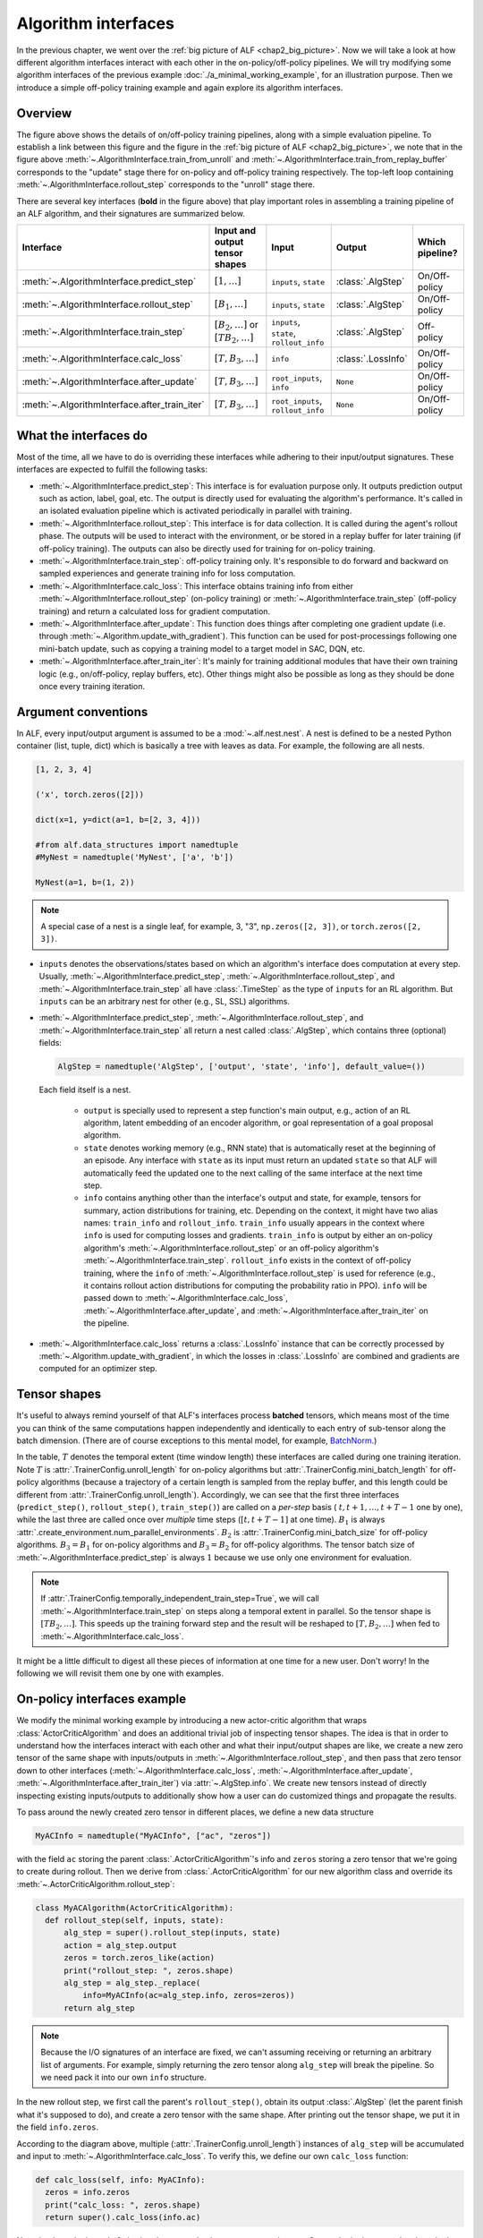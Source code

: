 Algorithm interfaces
====================

In the previous chapter, we went over the :ref:`big picture of ALF <chap2_big_picture>`.
Now we will take a look at how different algorithm interfaces interact with each
other in the on-policy/off-policy pipelines. We will try modifying some
algorithm interfaces of the previous example :doc:`./a_minimal_working_example`,
for an illustration purpose. Then we introduce a simple off-policy training
example and again explore its algorithm interfaces.

Overview
--------

.. image:: images/algorithm_interfaces.png
    :width: 800
    :align: center
    :alt: interaction between algorithm interfaces

The figure above shows the details of on/off-policy training pipelines, along with
a simple evaluation pipeline. To establish a link between this figure and
the figure in the :ref:`big picture of ALF <chap2_big_picture>`, we note that in
the figure above :meth:`~.AlgorithmInterface.train_from_unroll` and
:meth:`~.AlgorithmInterface.train_from_replay_buffer` corresponds to the "update"
stage there for on-policy and off-policy training respectively. The top-left
loop containing :meth:`~.AlgorithmInterface.rollout_step` corresponds to the "unroll"
stage there.

There are several key interfaces (**bold** in the figure above) that play
important roles in assembling a training pipeline of an ALF algorithm, and their
signatures are summarized below.

.. _algo_interfaces_table:

======================================================  =============================================  =======================================  =============================== ===============
Interface                                               Input and output tensor shapes                 Input                                    Output                          Which pipeline?
======================================================  =============================================  =======================================  =============================== ===============
:meth:`~.AlgorithmInterface.predict_step`               :math:`[1,\ldots]`                             ``inputs``, ``state``                    :class:`.AlgStep`               On/Off-policy
:meth:`~.AlgorithmInterface.rollout_step`               :math:`[B_1,\ldots]`                           ``inputs``, ``state``                    :class:`.AlgStep`               On/Off-policy
:meth:`~.AlgorithmInterface.train_step`                 :math:`[B_2,\ldots]` or :math:`[TB_2,\ldots]`  ``inputs``, ``state``, ``rollout_info``  :class:`.AlgStep`               Off-policy
:meth:`~.AlgorithmInterface.calc_loss`                  :math:`[T,B_3,\ldots]`                         ``info``                                 :class:`.LossInfo`              On/Off-policy
:meth:`~.AlgorithmInterface.after_update`               :math:`[T,B_3,\ldots]`                         ``root_inputs``, ``info``                ``None``                        On/Off-policy
:meth:`~.AlgorithmInterface.after_train_iter`           :math:`[T,B_3,\ldots]`                         ``root_inputs``, ``rollout_info``        ``None``                        On/Off-policy
======================================================  =============================================  =======================================  =============================== ===============

What the interfaces do
----------------------

Most of the time, all we have to do is overriding these interfaces while adhering
to their input/output signatures. These interfaces are expected to fulfill the
following tasks:

- :meth:`~.AlgorithmInterface.predict_step`: This interface is for evaluation
  purpose only. It outputs prediction output such as action, label, goal, etc.
  The output is directly used for evaluating the algorithm's performance. It's
  called in an isolated evaluation pipeline which is activated periodically in
  parallel with training.
- :meth:`~.AlgorithmInterface.rollout_step`: This interface is for data collection.
  It is called during the agent's rollout phase. The outputs will be used to
  interact with the environment, or be stored in a replay buffer for later training
  (if off-policy training). The outputs can also be directly used for training for
  on-policy training.
- :meth:`~.AlgorithmInterface.train_step`: off-policy training only. It's responsible
  to do forward and backward on sampled experiences and generate training info
  for loss computation.
- :meth:`~.AlgorithmInterface.calc_loss`: This interface obtains training info
  from either :meth:`~.AlgorithmInterface.rollout_step` (on-policy training)
  or :meth:`~.AlgorithmInterface.train_step` (off-policy training) and return a
  calculated loss for gradient computation.
- :meth:`~.AlgorithmInterface.after_update`: This function does things after
  completing one gradient update (i.e. through :meth:`~.Algorithm.update_with_gradient`).
  This function can be used for post-processings following one mini-batch update,
  such as copying a training model to a target model in SAC, DQN, etc.
- :meth:`~.AlgorithmInterface.after_train_iter`: It's mainly for training
  additional modules that have their own training logic (e.g., on/off-policy,
  replay buffers, etc). Other things might also be possible as long as they
  should be done once every training iteration.

Argument conventions
--------------------

In ALF, every input/output argument is assumed to be a :mod:`~.alf.nest.nest`.
A nest is defined to be a nested Python container (list, tuple, dict) which is
basically a tree with leaves as data. For example, the following are all nests.

.. code-block:: python

    [1, 2, 3, 4]

    ('x', torch.zeros([2]))

    dict(x=1, y=dict(a=1, b=[2, 3, 4]))

    #from alf.data_structures import namedtuple
    #MyNest = namedtuple('MyNest', ['a', 'b'])

    MyNest(a=1, b=(1, 2))

.. note::

    A special case of a nest is a single leaf, for example, 3, "3",
    ``np.zeros([2, 3])``, or ``torch.zeros([2, 3])``.

* ``inputs`` denotes the observations/states based on which
  an algorithm's interface does computation at every step. Usually,
  :meth:`~.AlgorithmInterface.predict_step`, :meth:`~.AlgorithmInterface.rollout_step`,
  and :meth:`~.AlgorithmInterface.train_step` all have :class:`.TimeStep` as the
  type of ``inputs`` for an RL algorithm. But ``inputs`` can be an
  arbitrary nest for other (e.g., SL, SSL) algorithms.

* :meth:`~.AlgorithmInterface.predict_step`,
  :meth:`~.AlgorithmInterface.rollout_step`, and :meth:`~.AlgorithmInterface.train_step`
  all return a nest called :class:`.AlgStep`, which contains three (optional) fields:

  .. code-block:: python

    AlgStep = namedtuple('AlgStep', ['output', 'state', 'info'], default_value=())

  Each field itself is a nest.

    * ``output`` is specially used to represent a step function's main output, e.g.,
      action of an RL algorithm, latent embedding of an encoder algorithm, or goal
      representation of a goal proposal algorithm.

    * ``state`` denotes working memory (e.g., RNN state) that is automatically reset
      at the beginning of an episode. Any interface with ``state`` as its input must
      return an updated ``state`` so that ALF will automatically feed the updated
      one to the next calling of the same interface at the next time step.

    * ``info`` contains anything other than the interface's output and state, for
      example, tensors for summary, action distributions for training, etc. Depending
      on the context, it might have two alias names: ``train_info`` and ``rollout_info``.
      ``train_info`` usually appears in the context where ``info`` is used for computing losses
      and gradients. ``train_info`` is output by either an on-policy algorithm's
      :meth:`~.AlgorithmInterface.rollout_step` or an off-policy algorithm's
      :meth:`~.AlgorithmInterface.train_step`. ``rollout_info`` exists in the
      context of off-policy training, where the ``info`` of :meth:`~.AlgorithmInterface.rollout_step`
      is used for reference (e.g., it contains rollout action distributions for computing the
      probability ratio in PPO). ``info`` will be passed down to :meth:`~.AlgorithmInterface.calc_loss`,
      :meth:`~.AlgorithmInterface.after_update`, and :meth:`~.AlgorithmInterface.after_train_iter`
      on the pipeline.

* :meth:`~.AlgorithmInterface.calc_loss` returns a :class:`.LossInfo` instance
  that can be correctly processed by :meth:`~.Algorithm.update_with_gradient`,
  in which the losses in :class:`.LossInfo` are combined and gradients are
  computed for an optimizer step.


Tensor shapes
-------------

It's useful to always remind yourself of that ALF's interfaces process **batched**
tensors, which means most of the time you can think of the same computations happen
independently and identically to each entry of sub-tensor along the batch dimension.
(There are of course exceptions to this mental model, for example, `BatchNorm <https://en.wikipedia.org/wiki/Batch_normalization>`_.)

In the table, :math:`T` denotes the temporal extent (time window length) these
interfaces are called during one training iteration. Note :math:`T` is
:attr:`.TrainerConfig.unroll_length` for on-policy algorithms but
:attr:`.TrainerConfig.mini_batch_length` for off-policy algorithms (because a trajectory
of a certain length is sampled from the replay buffer, and this length could be
different from :attr:`.TrainerConfig.unroll_length`). Accordingly, we can see
that the first three interfaces (``predict_step()``, ``rollout_step()``,
``train_step()``) are called on a *per-step* basis (
:math:`t,t+1,\ldots,t+T-1` one by one), while the last three are called once over
*multiple* time steps (:math:`[t,t+T-1]` at one time). :math:`B_1` is
always :attr:`.create_environment.num_parallel_environments`.
:math:`B_2` is :attr:`.TrainerConfig.mini_batch_size` for off-policy algorithms.
:math:`B_3=B_1` for on-policy algorithms and :math:`B_3=B_2` for off-policy
algorithms. The tensor batch size of :meth:`~.AlgorithmInterface.predict_step` is
always :math:`1` because we use only one environment for evaluation.

.. note::

    If :attr:`.TrainerConfig.temporally_independent_train_step=True`, we will call
    :meth:`~.AlgorithmInterface.train_step` on steps along a temporal extent in
    parallel. So the tensor shape is :math:`[TB_2,\ldots]`. This speeds up the
    training forward step and the result will be reshaped to
    :math:`[T,B_2,\ldots]` when fed to :meth:`~.AlgorithmInterface.calc_loss`.


It might be a little difficult to digest all these pieces of information at one time
for a new user. Don't worry! In the following we will revisit them one by one with
examples.

On-policy interfaces example
----------------------------

We modify the minimal working example by introducing a new actor-critic algorithm
that wraps :class:`ActorCriticAlgorithm` and does an additional trivial job of
inspecting tensor shapes. The idea is that in order to understand how the
interfaces interact with each other and what their input/output shapes are like,
we create a new zero tensor of the same shape with inputs/outputs in :meth:`~.AlgorithmInterface.rollout_step`,
and then pass that zero tensor down to other interfaces (:meth:`~.AlgorithmInterface.calc_loss`,
:meth:`~.AlgorithmInterface.after_update`, :meth:`~.AlgorithmInterface.after_train_iter`)
via :attr:`~.AlgStep.info`. We create new tensors instead of directly inspecting
existing inputs/outputs to additionally show how a user can do customized things
and propagate the results.

To pass around the newly created zero tensor in different places, we define
a new data structure

.. code-block:: python

    MyACInfo = namedtuple("MyACInfo", ["ac", "zeros"])

with the field ``ac`` storing the parent :class:`.ActorCriticAlgorithm`'s info and
``zeros`` storing a zero tensor that we're going to create during rollout. Then
we derive from :class:`.ActorCriticAlgorithm` for our new algorithm class and override
its :meth:`~.ActorCriticAlgorithm.rollout_step`:

.. code-block:: python

  class MyACAlgorithm(ActorCriticAlgorithm):
    def rollout_step(self, inputs, state):
        alg_step = super().rollout_step(inputs, state)
        action = alg_step.output
        zeros = torch.zeros_like(action)
        print("rollout_step: ", zeros.shape)
        alg_step = alg_step._replace(
            info=MyACInfo(ac=alg_step.info, zeros=zeros))
        return alg_step

.. note::

  Because the I/O signatures of an interface are fixed, we can't assuming
  receiving or returning an arbitrary list of arguments. For example, simply
  returning the zero tensor along ``alg_step`` will break the pipeline. So we
  need pack it into our own ``info`` structure.

In the new rollout step, we first call the parent's ``rollout_step()``, obtain
its output :class:`.AlgStep` (let the parent finish what it's supposed to do),
and create a zero tensor with the same shape. After printing out the tensor
shape, we put it in the field ``info.zeros``.

According to the diagram above, multiple (:attr:`.TrainerConfig.unroll_length`)
instances of ``alg_step`` will be accumulated and input to :meth:`~.AlgorithmInterface.calc_loss`.
To verify this, we define our own ``calc_loss`` function:

.. code-block:: python

  def calc_loss(self, info: MyACInfo):
    zeros = info.zeros
    print("calc_loss: ", zeros.shape)
    return super().calc_loss(info.ac)

Note that here the input ``info`` is already assumed to be over a temporal extent.
So we obtain the created and stacked zero tensor and print its shape again. We
continue doing the same thing for the other two interfaces:

.. code-block:: python

  def after_update(self, root_inputs, info: MyACInfo):
    zeros = info.zeros
    print("after_update: ", zeros.shape)
    super().after_update(root_inputs, info.ac)

  def after_train_iter(self, root_inputs, rollout_info: MyACInfo):
    zeros = rollout_info.zeros
    print("after_train_iter: ", zeros.shape)
    super().after_train_iter(root_inputs, rollout_info.ac)

The complete example file is at :mod:`.alf.examples.tutorial.on_policy_interfaces_conf.py`.
Now if we launch the training

.. code-block:: bash

    cd <ALF_ROOT>/alf/examples/tutorial
    python -m alf.bin.train --root_dir /tmp/alf_tutorial3 --conf on_policy_interfaces_conf.py

The output will be

::

  rollout_step:  torch.Size([30])
  rollout_step:  torch.Size([30])
  rollout_step:  torch.Size([30])
  rollout_step:  torch.Size([30])
  rollout_step:  torch.Size([30])
  rollout_step:  torch.Size([30])
  rollout_step:  torch.Size([30])
  rollout_step:  torch.Size([30])
  calc_loss:  torch.Size([8, 30])
  after_update:  torch.Size([8, 30])
  after_train_iter:  torch.Size([8, 30])

Recall that for this example, we have ``TrainerConfig.unroll_length=8`` and
``create_environment.num_parallel_environments=30``. Thus the tensor shapes match our
expectation.


Off-policy interfaces example
-----------------------------

As another example, we override :class:`~.sac_algorithm.SacAlgorithm` for the same
experimentation. First we set up some basic training configurations:

.. code-block:: python

    alf.config('create_environment', num_parallel_environments=10)
    alf.config('TrainerConfig',
       temporally_independent_train_step=False,
       mini_batch_length=2,
       unroll_length=3,
       mini_batch_size=4,
       num_updates_per_train_iter=1,
       num_iterations=1)

And define a new class ``MySacAlgorithm`` with a new ``train_step()``

.. code-block:: python

    MySacInfo = namedtuple("MySacInfo", ["sac", "zeros"])

    class MySacAlgorithm(SacAlgorithm):
        def train_step(self, inputs, state, rollout_info: MySacInfo):
            alg_step = super().train_step(
                inputs, state, rollout_info.sac)
            print("train_step rollout zeros:  ", rollout_info.zeros.shape)
            train_zeros = torch.zeros_like(alg_step.output, dtype=torch.uint8)
            print("train_step train ones:" , train_zeros.shape)
            alg_step = alg_step._replace(
                info=MySacInfo(sac=alg_step.info, zeros=train_zeros))
            return alg_step

Here we first print the zero tensor shape in the rollout ``info`` generated by
``rollout_step()``, and then create a new zero tensor of the same shape with the
action output at the current training step. Finally we put this new zero tensor
in the output ``info`` (and discard the ``rollout_info``).

The remaining interfaces are defined similarly with ``MyACAlgorihtm`` above.

.. code-block:: python

    def rollout_step(self, inputs, state):
        alg_step = super().rollout_step(inputs, state)
        action = alg_step.output
        zeros = torch.zeros_like(action)
        print("rollout_step: ", zeros.shape)
        alg_step = alg_step._replace(
            info=MySacInfo(sac=alg_step.info, zeros=zeros))
        return alg_step

    def calc_loss(self, info: MySacInfo):
        zeros = info.zeros
        print("calc_loss: ", zeros.shape, zeros.dtype)
        return super().calc_loss(info.sac)

    def after_update(self, root_inputs, info: MySacInfo):
        zeros = info.zeros
        print("after_update: ", zeros.shape, zeros.dtype)
        super().after_update(root_inputs, info.sac)

    def after_train_iter(self, root_inputs, rollout_info: MySacInfo):
        zeros = rollout_info.zeros
        print("after_train_iter: ", zeros.shape, zeros.dtype)
        super().after_train_iter(root_inputs, rollout_info.sac)

The complete example file is at :mod:`.alf.examples.tutorial.off_policy_interfaces_conf.py`.
Launch the training the we should see the output

::

    rollout_step:  torch.Size([10])
    rollout_step:  torch.Size([10])
    rollout_step:  torch.Size([10])
    train_step rollout zeros:   torch.Size([4])
    train_step train ones: torch.Size([4])
    train_step rollout zeros:   torch.Size([4])
    train_step train ones: torch.Size([4])
    calc_loss:  torch.Size([2, 4]) torch.uint8
    after_update:  torch.Size([2, 4]) torch.uint8
    after_train_iter:  torch.Size([3, 10]) torch.int64

Because we have ``TrainerConfig.unroll_length=3`` and ``create_environment.num_parallel_environments=10``,
during rollout we see 3 calls of ``rollout_step()`` and each creates a zero
tensor of shape :math:`[10]`. Because we are doing off-policy training, these
rollout results are stored in a replay buffer properly.

In ``train_step``, we no longer see the rollout zero tensor shape as :math:`[10]`
since we sample a mini-batch of ``TrainerConfig.mini_batch_size=4`` and ``TrainerConfig.mini_batch_length=2``.
The mini-batch length represents the length of a sampled contiguous trajectory, so
when ``TrainerConfig.temporally_independent_train_step=False``, the training step
is called in chronological order for twice, each with a tensor shape of :math:`[4]`.
And finally ``calc_loss()`` an ``after_update()`` see the accumulated zero tensor.

For off-policy training, an important distinction between ``rollout_info`` and
``train_info`` exists. In the example, we create zero tensors of ``torch.uint8``
in ``train_step()``, while the zero tensors in ``rollout_step()`` are by default
``torch.int64``. From the printing results, we can see that ``calc_loss()`` and
``after_update()`` indeed use ``train_info``.

Note that by design ``after_train_iter()`` accepts ``rollout_info``. This is useful
when there are other child algorithms that have a different training logic with
the parent algorithm, for example, on-policy training on a child algorithm after
an off-policy training iteration of the parent algorithm.

Now if we set ``temporally_independent_train_step=True`` and launch the training,
the training step outputs something different:

::

  rollout_step:  torch.Size([10])
  rollout_step:  torch.Size([10])
  rollout_step:  torch.Size([10])
  train_step rollout zeros:   torch.Size([8])
  train_step train ones: torch.Size([8])
  calc_loss:  torch.Size([2, 4]) torch.uint8
  after_update:  torch.Size([2, 4]) torch.uint8
  after_train_iter:  torch.Size([3, 10]) torch.int64

Notice that this time ``train_step()`` is only called once and the batch size has
become :math:`2\times 4=8`. The previous two calls are folded into just one.
This is because we have chosen to ignore the temporal
dependency in the sampled trajectory so the forward can be done once to speed up
inference.

State example
-------------

Let's move on to another simple example showing how working memory can be conveniently
maintained in :meth:`~.AlgorithmInterface.rollout_step` and
:meth:`~.AlgorithmInterface.train_step`. We first define the training setting:

.. code-block:: python

    alf.config('create_environment', num_parallel_environments=10)

    alf.config('TrainerConfig',
               algorithm_ctor=MyOffPolicyAlgorithm,
               whole_replay_buffer_training=False,
               use_rollout_state=False,
               mini_batch_length=2,
               unroll_length=3,
               mini_batch_size=4,
               num_updates_per_train_iter=1,
               num_iterations=1)

There is a new option :attr:`~.TrainerConfig.use_rollout_state` that indicates
when sampling a trajectory from the replay buffer, *whether we want to use the
rollout state of the first step of the trajectory as the initial state for training*.
If this option is ``False``, then the training initializes all states as zeros.

.. note::

    In order to use rollout states during training, the training state spec must
    be a *subset* of the rollout state spec; otherwise the training states can't be
    properly initialized.

Next we define our dummy off-policy algorithm which doesn't contain any parameter
to be optimized:

.. code-block:: python

  class MyOffPolicyAlgorithm(OffPolicyAlgorithm):
    def __init__(self, observation_spec, action_spec, reward_spec=None,
                 env=None, config=None, debug_summaries=False):
        rollout_state_spec = TensorSpec(shape=(), dtype=torch.int32)
        train_state_spec = TensorSpec(shape=(2,))
        super().__init__(
            env=env,
            config=config,
            debug_summaries=debug_summaries,
            observation_spec=observation_spec,
            action_spec=action_spec,
            train_state_spec=train_state_spec,
            rollout_state_spec=rollout_state_spec)

    def rollout_step(self, inputs, state):
        print("rollout_step: ", state)
        return AlgStep(output=inputs.prev_action, state=state - 1)

    def train_step(self, inputs, state, rollout_info):
        print("train_step: ", state)
        return AlgStep(output=inputs.prev_action, state=state + 1)

    def calc_loss(self, info):
        return LossInfo()

In the constructor, we declare the tensor specs for rollout and training states.
Once done, ALF will automatically reset rollout/training states to zeros before a
new episode starts. In ``rollout_step()``, we simply update the state tensor by
:math:`-1` and in ``train_step()`` we update the state tensor by :math:`+1`. The
complete example conf is at :mod:`alf.examples.tutorial.off_policy_states_conf`.
The output of this conf file is

::

  rollout_step:  tensor([0, 0, 0, 0, 0, 0, 0, 0, 0, 0], dtype=torch.int32)
  rollout_step:  tensor([-1, -1, -1, -1, -1, -1, -1, -1, -1, -1], dtype=torch.int32)
  rollout_step:  tensor([-2, -2, -2, -2, -2, -2, -2, -2, -2, -2], dtype=torch.int32)
  train_step:  tensor([[0., 0.],
          [0., 0.],
          [0., 0.],
          [0., 0.]])
  train_step:  tensor([[1., 1.],
          [1., 1.],
          [1., 1.],
          [1., 1.]])

We can see that during the 3 steps of rollout, the state tensors decrease
from 0 to -2, and during the 2 steps of training, the state tensors
increase from ``[0.,0.]`` to ``[1.,1.]``. So in this case, rollout states and
training states are independent to each other.

Next we modify the training state spec to be the same with the rollout state spec:

.. code-block:: python

    def __init__(self, observation_spec, action_spec, reward_spec=None,
                 env=None, config=None, debug_summaries=False):
        rollout_state_spec = TensorSpec(shape=(), dtype=torch.int32)
        super().__init__(
            env=env,
            config=config,
            debug_summaries=debug_summaries,
            observation_spec=observation_spec,
            action_spec=action_spec,
            train_state_spec=rollout_state_spec,
            rollout_state_spec=rollout_state_spec)

and configure

.. code-block:: python

    alf.config('TrainerConfig', use_rollout_state=True)

The conf file will give us something like

::

    rollout_step:  tensor([0, 0, 0, 0, 0, 0, 0, 0, 0, 0], dtype=torch.int32)
    rollout_step:  tensor([-1, -1, -1, -1, -1, -1, -1, -1, -1, -1], dtype=torch.int32)
    rollout_step:  tensor([-2, -2, -2, -2, -2, -2, -2, -2, -2, -2], dtype=torch.int32)
    train_step:  tensor([-1,  0, -1, -1], dtype=torch.int32)
    train_step:  tensor([0, 1, 0, 0], dtype=torch.int32)

Notice how the training states behave differently this time: they no longer start
from zeros! Because the training mini-batches are randomly sampled from the replay
buffer, the training states can start from any of :math:`\{0,-1,-2\}`.

.. note::

    If the state is defined to be a model memory, e.g., RNN state, then ``use_rollout_state``
    should be carefully set. On one hand, directly using historical rollout RNN states
    will be problematic because the model parameters have been different by the
    time of training. On the other hand, always starting from zero RNN states might
    miss some historical information. In practice, both options have been used by
    prior works.

Finally, if we increase the training iterations and let some episodes finish during
training

.. code-block:: python

    alf.config("TrainerConfig", num_iterations=50)

    def rollout_step(self, inputs, state):
        print("rollout_step: ", state)
        is_first_steps = inputs.is_first()
        is_zero_state = (state == 0)
        assert torch.all(is_zero_state[is_first_steps])
        return AlgStep(output=inputs.prev_action, state=state - 1)

You will find that when a new episode begins (``inputs.is_first()==True``),
then the state will be automatically reset to zero. So in ALF the user doesn't
need to worry about when to re-initialize working memory.

Summary
-------

In this chapter we've explained several major algorithm interfaces of ALF. These
interfaces should be a good starting point for a new user to understand the internal
logic of ALF's pipeline and write his/her own simple algorithms. We also talked
about how on-policy and off-policy algorithms differ regarding the roles of
:meth:`~.AlgorithmInterface.rollout_step` and :meth:`~.AlgorithmInterface.train_step`,
and how to correctly manipulate working memory (state) in ALF.
